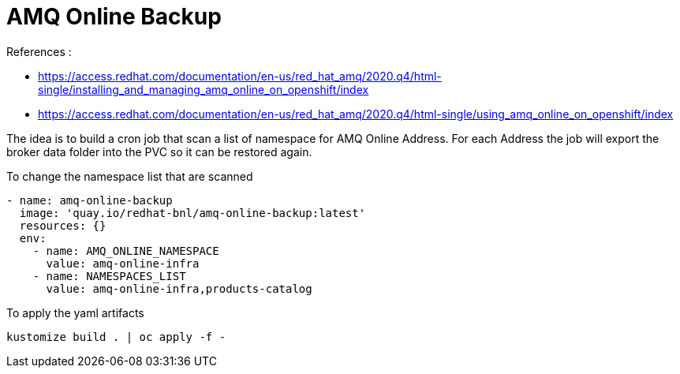 :data-uri:
:toc: left
:markup-in-source: +verbatim,+quotes,+specialcharacters
:source-highlighter: rouge
:icons: font
:stylesdir: stylesheets
:stylesheet: colony.css

= AMQ Online Backup

.References :
** https://access.redhat.com/documentation/en-us/red_hat_amq/2020.q4/html-single/installing_and_managing_amq_online_on_openshift/index[]
** https://access.redhat.com/documentation/en-us/red_hat_amq/2020.q4/html-single/using_amq_online_on_openshift/index[]

:sectnums:

The idea is to build a cron job that scan a list of namespace for AMQ Online Address.
For each Address the job will export the broker data folder into the PVC so it can be restored again.

To change the namespace list that are scanned

[source,yaml]
----
- name: amq-online-backup
  image: 'quay.io/redhat-bnl/amq-online-backup:latest'
  resources: {}
  env:
    - name: AMQ_ONLINE_NAMESPACE
      value: amq-online-infra
    - name: NAMESPACES_LIST
      value: amq-online-infra,products-catalog
----

To apply the yaml artifacts

[source,bash]
----
kustomize build . | oc apply -f -
----
